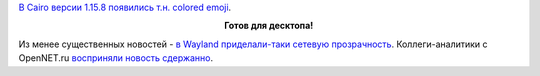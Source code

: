 .. title: В Cairo появились цветные emoji
.. slug: v-cairo-poiavilis-tsvetnye-emoji
.. date: 2017-09-07 16:58:18 UTC+03:00
.. tags: cairo, политика, diversity, wayland, gnome
.. category: 
.. link: 
.. description: 
.. type: text
.. author: Peter Lemenkov

`В Cairo версии 1.15.8 появились т.н. colored emoji <https://cgit.freedesktop.org/cairo/commit/?id=112f0fc>`_.

.. image:: /images/colored-emojis.jpg
   :align: center

.. class:: align-center

**Готов для десктопа!**

Из менее существенных новостей - `в Wayland приделали-таки сетевую прозрачность <https://ctrl.blog/entry/wayland-gnome-remote-desktop>`_. Коллеги-аналитики с OpenNET.ru `восприняли новость сдержанно <https://www.opennet.ru/opennews/art.shtml?num=47100>`_.
